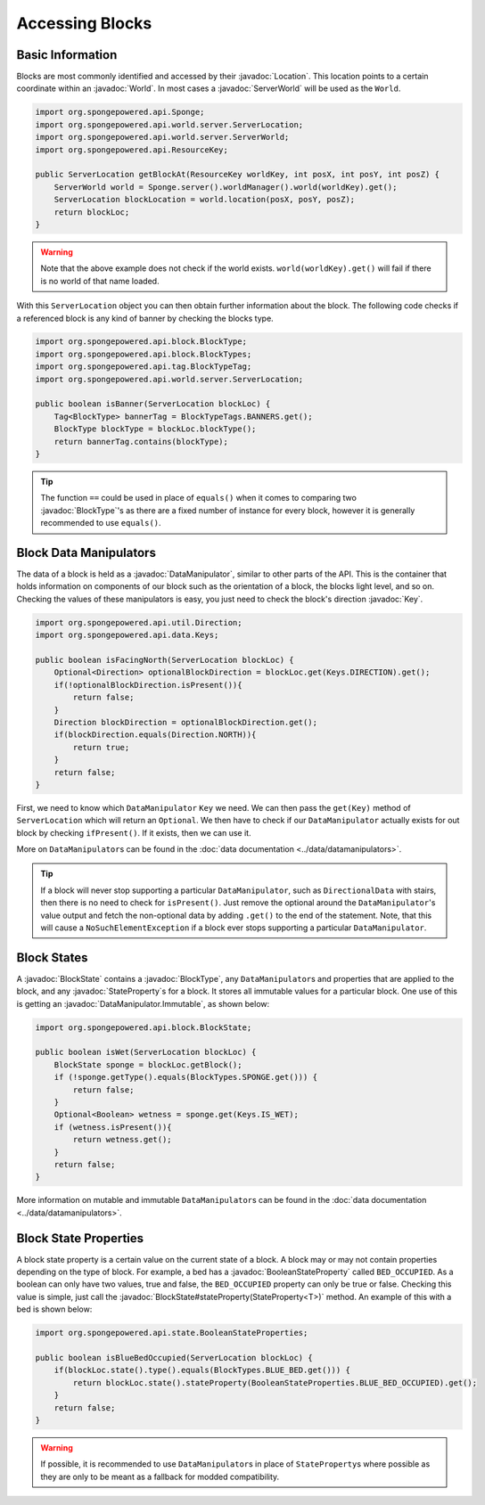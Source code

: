 ================
Accessing Blocks
================

.. javadoc-import::
    org.spongepowered.api.Sponge
    org.spongepowered.api.ResourceKey
    org.spongepowered.api.block.BlockState
    org.spongepowered.api.block.BlockType
    org.spongepowered.api.data.DataManipulator
    org.spongepowered.api.data.Keys
    org.spongepowered.api.world.Location
    org.spongepowered.api.world.World
    org.spongepowered.api.world.server.ServerLocation
    org.spongepowered.api.world.server.ServerWorld
    org.spongepowered.api.state.BooleanStateProperty
    org.spongepowered.api.data.DataManipulator.Immutable

Basic Information
~~~~~~~~~~~~~~~~~

Blocks are most commonly identified and accessed by their :javadoc:`Location`. This location points to a certain
coordinate within an :javadoc:`World`. In most cases a :javadoc:`ServerWorld` will be used as the ``World``.

.. code-block:: java

    import org.spongepowered.api.Sponge;
    import org.spongepowered.api.world.server.ServerLocation;
    import org.spongepowered.api.world.server.ServerWorld;
    import org.spongepowered.api.ResourceKey;

    public ServerLocation getBlockAt(ResourceKey worldKey, int posX, int posY, int posZ) {
        ServerWorld world = Sponge.server().worldManager().world(worldKey).get();
        ServerLocation blockLocation = world.location(posX, posY, posZ);
        return blockLoc;
    }

.. warning::

    Note that the above example does not check if the world exists. ``world(worldKey).get()`` will fail if there
    is no world of that name loaded.


With this ``ServerLocation`` object you can then obtain further information about the block. The following code checks if a
referenced block is any kind of banner by checking the blocks type.

.. code-block:: java

    import org.spongepowered.api.block.BlockType;
    import org.spongepowered.api.block.BlockTypes;
    import org.spongepowered.api.tag.BlockTypeTag;
    import org.spongepowered.api.world.server.ServerLocation;

    public boolean isBanner(ServerLocation blockLoc) {
        Tag<BlockType> bannerTag = BlockTypeTags.BANNERS.get();
        BlockType blockType = blockLoc.blockType();
        return bannerTag.contains(blockType);
    }

.. tip::
    
    The function ``==`` could be used in place of ``equals()`` when it comes to comparing two :javadoc:`BlockType`'s as there are a fixed number of instance for
    every block, however it is generally recommended to use ``equals()``.

Block Data Manipulators
~~~~~~~~~~~~~~~~~~~~~~~

The data of a block is held as a :javadoc:`DataManipulator`, similar to other parts of the API. This is the container
that holds information on components of our block such as the orientation of a block, the blocks light level, and so on. Checking the values of these manipulators is easy, you just need to check the block's direction
:javadoc:`Key`.

.. code-block:: java

    import org.spongepowered.api.util.Direction;
    import org.spongepowered.api.data.Keys;

    public boolean isFacingNorth(ServerLocation blockLoc) {
        Optional<Direction> optionalBlockDirection = blockLoc.get(Keys.DIRECTION).get();
        if(!optionalBlockDirection.isPresent()){
            return false;
        }
        Direction blockDirection = optionalBlockDirection.get();
        if(blockDirection.equals(Direction.NORTH)){
            return true;
        }
        return false;
    }

First, we need to know which ``DataManipulator`` ``Key`` we need. We can then pass the ``get(Key)`` method of 
``ServerLocation`` which will return an ``Optional``. We then have to check if our ``DataManipulator`` actually
exists for out block by checking ``ifPresent()``. If it exists, then we can use it.

More on ``DataManipulator``\s can be found in the :doc:`data documentation <../data/datamanipulators>`.

.. tip::
    
    If a block will never stop supporting a particular ``DataManipulator``, such as ``DirectionalData`` with stairs,
    then there is no need to check for ``isPresent()``. Just remove the optional around the ``DataManipulator``'s value output and
    fetch the non-optional data by adding ``.get()`` to the end of the statement. Note, that this will cause a
    ``NoSuchElementException`` if a block ever stops supporting a particular ``DataManipulator``.

Block States
~~~~~~~~~~~~

A :javadoc:`BlockState` contains a :javadoc:`BlockType`,  any ``DataManipulator``\ s and properties that are applied to
the block, and any :javadoc:`StateProperty`\ s for a block. It stores all immutable values for a particular block. One
use of this is getting an :javadoc:`DataManipulator.Immutable`, as shown below:

.. code-block:: java

    import org.spongepowered.api.block.BlockState;

    public boolean isWet(ServerLocation blockLoc) {
        BlockState sponge = blockLoc.getBlock();
        if (!sponge.getType().equals(BlockTypes.SPONGE.get())) {
            return false;
        }
        Optional<Boolean> wetness = sponge.get(Keys.IS_WET);
        if (wetness.isPresent()){
            return wetness.get();
        }
        return false;
    }

More information on mutable and immutable ``DataManipulator``\s can be found in the :doc:`data documentation
<../data/datamanipulators>`.

Block State Properties
~~~~~~~~~~~~~~~~~~~~~~

A block state property is a certain value on the current state of a block. A block may or may not contain properties depending
on the type of block. For example, a bed has a :javadoc:`BooleanStateProperty` called
``BED_OCCUPIED``. As a boolean can only have two values, true and false, the ``BED_OCCUPIED`` property can only be true or
false. Checking this value is simple, just call the :javadoc:`BlockState#stateProperty(StateProperty<T>)` method. An example
of this with a bed is shown below:

.. code-block:: java

    import org.spongepowered.api.state.BooleanStateProperties;

    public boolean isBlueBedOccupied(ServerLocation blockLoc) {
        if(blockLoc.state().type().equals(BlockTypes.BLUE_BED.get())) {
            return blockLoc.state().stateProperty(BooleanStateProperties.BLUE_BED_OCCUPIED).get();
        }
        return false;
    }

.. warning::

    If possible, it is recommended to use ``DataManipulator``\s in place of ``StateProperty``\s where possible as they are
    only to be meant as a fallback for modded compatibility.
